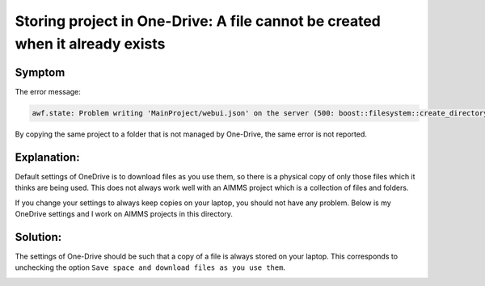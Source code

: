 Storing project in One-Drive: A file cannot be created when it already exists
==============================================================================

Symptom 
-----------

The error message:

.. code-block:: none

    awf.state: Problem writing 'MainProject/webui.json' on the server (500: boost::filesystem::create_directory: a file cannot be created when it already exists

By copying the same project to a folder that is not managed by One-Drive, the same error is not reported.


Explanation:
------------

Default settings of OneDrive is to download files as you use them, so there is a physical copy of only those files which it thinks are being used. 
This does not always work well with an AIMMS project which is a collection of files and folders. 

If you change your settings to always keep copies on your laptop, you should not have any problem. 
Below is my OneDrive settings and I work on AIMMS projects in this directory. 

Solution:
----------

The settings of One-Drive should be such that a copy of a file is always stored on your laptop.
This corresponds to unchecking the option ``Save space and download files as you use them``.

.. image:: images/OneDriveSynSettings.png
    :align: center


